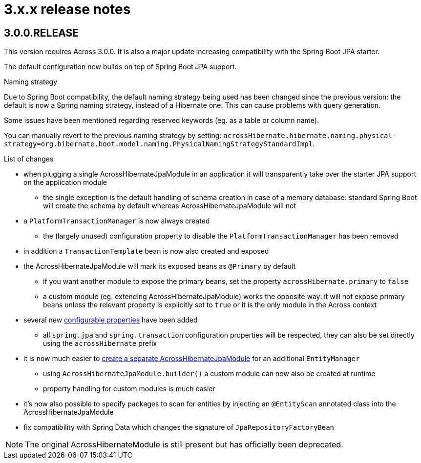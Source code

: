 = 3.x.x release notes

[#3-0-0]
== 3.0.0.RELEASE
This version requires Across 3.0.0.
It is also a major update increasing compatibility with the Spring Boot JPA starter.

The default configuration now builds on top of Spring Boot JPA support.

.Naming strategy
Due to Spring Boot compatibility, the default naming strategy being used has been changed since the previous version: the default is now a Spring naming strategy, instead of a Hibernate one.
This can cause problems with query generation.

Some issues have been mentioned regarding reserved keywords (eg. as a table or column name).

You can manually revert to the previous naming strategy by setting: `acrossHibernate.hibernate.naming.physical-strategy=org.hibernate.boot.model.naming.PhysicalNamingStrategyStandardImpl`.

.List of changes
* when plugging a single AcrossHibernateJpaModule in an application it will transparently take over the starter JPA support on the application module
** the single exception is the default handling of schema creation in case of a memory database: standard Spring Boot will create the schema by default whereas AcrossHibernateJpaModule will not
* a `PlatformTransactionManager` is now always created
** the (largely unused) configuration property to disable the `PlatformTransactionManager` has been removed
* in addition a `TransactionTemplate` bean is now also created and exposed
* the AcrossHibernateJpaModule will mark its exposed beans as `@Primary` by default
** if you want another module to expose the primary beans, set the property `acrossHibernate.primary` to `false`
** a custom module (eg. extending AcrossHibernateJpaModule) works the opposite way: it will not expose primary beans unless the relevant property is explicitly set to `true` or it is the only module in the Across context
* several new <<module-settings,configurable properties>> have been added
** all `spring.jpa` and `spring.transaction` configuration properties will be respected, they can also be set directly using the `acrossHibernate` prefix
* it is now much easier to <<multiple-modules,create a separate AcrossHibernateJpaModule>> for an additional `EntityManager`
** using `AcrossHibernateJpaModule.builder()` a custom module can now also be created at runtime
** property handling for custom modules is much easier
* it's now also possible to specify packages to scan for entities by injecting an `@EntityScan` annotated class into the AcrossHibernateJpaModule
* fix compatibility with Spring Data which changes the signature of `JpaRepositoryFactoryBean`

NOTE: The original AcrossHibernateModule is still present but has officially been deprecated.